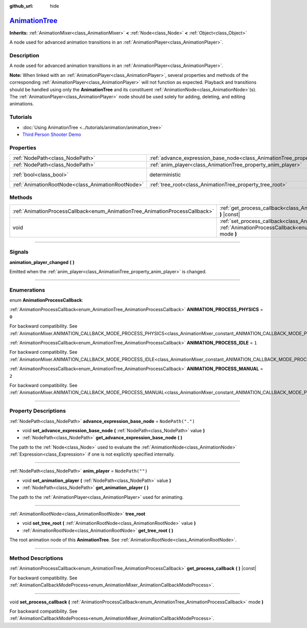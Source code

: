 :github_url: hide

.. DO NOT EDIT THIS FILE!!!
.. Generated automatically from Godot engine sources.
.. Generator: https://github.com/godotengine/godot/tree/master/doc/tools/make_rst.py.
.. XML source: https://github.com/godotengine/godot/tree/master/doc/classes/AnimationTree.xml.

.. _class_AnimationTree:

`AnimationTree <https://github.com/godotengine/godot/blob/master/editor/plugins/animation_tree_editor_plugin.h#L42>`_
=====================================================================================================================

**Inherits:** :ref:`AnimationMixer<class_AnimationMixer>` **<** :ref:`Node<class_Node>` **<** :ref:`Object<class_Object>`

A node used for advanced animation transitions in an :ref:`AnimationPlayer<class_AnimationPlayer>`.

.. rst-class:: classref-introduction-group

Description
-----------

A node used for advanced animation transitions in an :ref:`AnimationPlayer<class_AnimationPlayer>`.

\ **Note:** When linked with an :ref:`AnimationPlayer<class_AnimationPlayer>`, several properties and methods of the corresponding :ref:`AnimationPlayer<class_AnimationPlayer>` will not function as expected. Playback and transitions should be handled using only the **AnimationTree** and its constituent :ref:`AnimationNode<class_AnimationNode>`\ (s). The :ref:`AnimationPlayer<class_AnimationPlayer>` node should be used solely for adding, deleting, and editing animations.

.. rst-class:: classref-introduction-group

Tutorials
---------

- :doc:`Using AnimationTree <../tutorials/animation/animation_tree>`

- `Third Person Shooter Demo <https://godotengine.org/asset-library/asset/678>`__

.. rst-class:: classref-reftable-group

Properties
----------

.. table::
   :widths: auto

   +---------------------------------------------------+------------------------------------------------------------------------------------------------+-----------------------------------------------------------------------------------------+
   | :ref:`NodePath<class_NodePath>`                   | :ref:`advance_expression_base_node<class_AnimationTree_property_advance_expression_base_node>` | ``NodePath(".")``                                                                       |
   +---------------------------------------------------+------------------------------------------------------------------------------------------------+-----------------------------------------------------------------------------------------+
   | :ref:`NodePath<class_NodePath>`                   | :ref:`anim_player<class_AnimationTree_property_anim_player>`                                   | ``NodePath("")``                                                                        |
   +---------------------------------------------------+------------------------------------------------------------------------------------------------+-----------------------------------------------------------------------------------------+
   | :ref:`bool<class_bool>`                           | deterministic                                                                                  | ``true`` (overrides :ref:`AnimationMixer<class_AnimationMixer_property_deterministic>`) |
   +---------------------------------------------------+------------------------------------------------------------------------------------------------+-----------------------------------------------------------------------------------------+
   | :ref:`AnimationRootNode<class_AnimationRootNode>` | :ref:`tree_root<class_AnimationTree_property_tree_root>`                                       |                                                                                         |
   +---------------------------------------------------+------------------------------------------------------------------------------------------------+-----------------------------------------------------------------------------------------+

.. rst-class:: classref-reftable-group

Methods
-------

.. table::
   :widths: auto

   +------------------------------------------------------------------------------+----------------------------------------------------------------------------------------------------------------------------------------------------------------------------+
   | :ref:`AnimationProcessCallback<enum_AnimationTree_AnimationProcessCallback>` | :ref:`get_process_callback<class_AnimationTree_method_get_process_callback>` **(** **)** |const|                                                                           |
   +------------------------------------------------------------------------------+----------------------------------------------------------------------------------------------------------------------------------------------------------------------------+
   | void                                                                         | :ref:`set_process_callback<class_AnimationTree_method_set_process_callback>` **(** :ref:`AnimationProcessCallback<enum_AnimationTree_AnimationProcessCallback>` mode **)** |
   +------------------------------------------------------------------------------+----------------------------------------------------------------------------------------------------------------------------------------------------------------------------+

.. rst-class:: classref-section-separator

----

.. rst-class:: classref-descriptions-group

Signals
-------

.. _class_AnimationTree_signal_animation_player_changed:

.. rst-class:: classref-signal

**animation_player_changed** **(** **)**

Emitted when the :ref:`anim_player<class_AnimationTree_property_anim_player>` is changed.

.. rst-class:: classref-section-separator

----

.. rst-class:: classref-descriptions-group

Enumerations
------------

.. _enum_AnimationTree_AnimationProcessCallback:

.. rst-class:: classref-enumeration

enum **AnimationProcessCallback**:

.. _class_AnimationTree_constant_ANIMATION_PROCESS_PHYSICS:

.. rst-class:: classref-enumeration-constant

:ref:`AnimationProcessCallback<enum_AnimationTree_AnimationProcessCallback>` **ANIMATION_PROCESS_PHYSICS** = ``0``

For backward compatibility. See :ref:`AnimationMixer.ANIMATION_CALLBACK_MODE_PROCESS_PHYSICS<class_AnimationMixer_constant_ANIMATION_CALLBACK_MODE_PROCESS_PHYSICS>`.

.. _class_AnimationTree_constant_ANIMATION_PROCESS_IDLE:

.. rst-class:: classref-enumeration-constant

:ref:`AnimationProcessCallback<enum_AnimationTree_AnimationProcessCallback>` **ANIMATION_PROCESS_IDLE** = ``1``

For backward compatibility. See :ref:`AnimationMixer.ANIMATION_CALLBACK_MODE_PROCESS_IDLE<class_AnimationMixer_constant_ANIMATION_CALLBACK_MODE_PROCESS_IDLE>`.

.. _class_AnimationTree_constant_ANIMATION_PROCESS_MANUAL:

.. rst-class:: classref-enumeration-constant

:ref:`AnimationProcessCallback<enum_AnimationTree_AnimationProcessCallback>` **ANIMATION_PROCESS_MANUAL** = ``2``

For backward compatibility. See :ref:`AnimationMixer.ANIMATION_CALLBACK_MODE_PROCESS_MANUAL<class_AnimationMixer_constant_ANIMATION_CALLBACK_MODE_PROCESS_MANUAL>`.

.. rst-class:: classref-section-separator

----

.. rst-class:: classref-descriptions-group

Property Descriptions
---------------------

.. _class_AnimationTree_property_advance_expression_base_node:

.. rst-class:: classref-property

:ref:`NodePath<class_NodePath>` **advance_expression_base_node** = ``NodePath(".")``

.. rst-class:: classref-property-setget

- void **set_advance_expression_base_node** **(** :ref:`NodePath<class_NodePath>` value **)**
- :ref:`NodePath<class_NodePath>` **get_advance_expression_base_node** **(** **)**

The path to the :ref:`Node<class_Node>` used to evaluate the :ref:`AnimationNode<class_AnimationNode>` :ref:`Expression<class_Expression>` if one is not explicitly specified internally.

.. rst-class:: classref-item-separator

----

.. _class_AnimationTree_property_anim_player:

.. rst-class:: classref-property

:ref:`NodePath<class_NodePath>` **anim_player** = ``NodePath("")``

.. rst-class:: classref-property-setget

- void **set_animation_player** **(** :ref:`NodePath<class_NodePath>` value **)**
- :ref:`NodePath<class_NodePath>` **get_animation_player** **(** **)**

The path to the :ref:`AnimationPlayer<class_AnimationPlayer>` used for animating.

.. rst-class:: classref-item-separator

----

.. _class_AnimationTree_property_tree_root:

.. rst-class:: classref-property

:ref:`AnimationRootNode<class_AnimationRootNode>` **tree_root**

.. rst-class:: classref-property-setget

- void **set_tree_root** **(** :ref:`AnimationRootNode<class_AnimationRootNode>` value **)**
- :ref:`AnimationRootNode<class_AnimationRootNode>` **get_tree_root** **(** **)**

The root animation node of this **AnimationTree**. See :ref:`AnimationRootNode<class_AnimationRootNode>`.

.. rst-class:: classref-section-separator

----

.. rst-class:: classref-descriptions-group

Method Descriptions
-------------------

.. _class_AnimationTree_method_get_process_callback:

.. rst-class:: classref-method

:ref:`AnimationProcessCallback<enum_AnimationTree_AnimationProcessCallback>` **get_process_callback** **(** **)** |const|

For backward compatibility. See :ref:`AnimationCallbackModeProcess<enum_AnimationMixer_AnimationCallbackModeProcess>`.

.. rst-class:: classref-item-separator

----

.. _class_AnimationTree_method_set_process_callback:

.. rst-class:: classref-method

void **set_process_callback** **(** :ref:`AnimationProcessCallback<enum_AnimationTree_AnimationProcessCallback>` mode **)**

For backward compatibility. See :ref:`AnimationCallbackModeProcess<enum_AnimationMixer_AnimationCallbackModeProcess>`.

.. |virtual| replace:: :abbr:`virtual (This method should typically be overridden by the user to have any effect.)`
.. |const| replace:: :abbr:`const (This method has no side effects. It doesn't modify any of the instance's member variables.)`
.. |vararg| replace:: :abbr:`vararg (This method accepts any number of arguments after the ones described here.)`
.. |constructor| replace:: :abbr:`constructor (This method is used to construct a type.)`
.. |static| replace:: :abbr:`static (This method doesn't need an instance to be called, so it can be called directly using the class name.)`
.. |operator| replace:: :abbr:`operator (This method describes a valid operator to use with this type as left-hand operand.)`
.. |bitfield| replace:: :abbr:`BitField (This value is an integer composed as a bitmask of the following flags.)`
